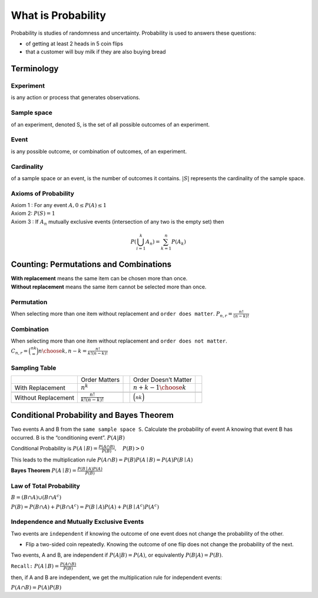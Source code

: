 .. title::
   What is Probability

####################
What is Probability
####################

Probability is studies of randomness and uncertainty. Probability is used to answers these questions:

- of getting at least 2 heads in 5 coin flips
- that a customer will buy milk if they are also buying bread

Terminology
============

Experiment
-----------
is any action or process that generates observations.

Sample space
------------
of an experiment, denoted S, is the set of all possible outcomes of an experiment.

Event
------
is any possible outcome, or combination of outcomes, of an experiment.

Cardinality
------------
of a sample space or an event, is the number of outcomes it contains. :math:`|S|` represents the cardinality of the sample space.

Axioms of Probability
----------------------
| Axiom 1 : For any event :math:`A, 0 \leq P(A) \leq 1`
| Axiom 2: :math:`P(S)=1`
| Axiom 3 : If :math:`A_{n}` mutually exclusive events (intersection of any two is the empty set) then

.. math::

    P\left(\bigcup_{i = 1}^k A_n\right) = \sum_{k=1}^{n} P\left(A_{k}\right)


Counting: Permutations and Combinations
========================================
| **With replacement** means the same item can be chosen more than once.
| **Without replacement** means the same item cannot be selected more than once.

Permutation
------------
When selecting more than one item without replacement and ``order does matter``.
:math:`{P}_{n,r}  = \frac{n!}{(n-k)!}`

Combination
------------
When selecting more than one item without replacement and ``order does not matter``.
:math:`{C}_{n,r} = \binom nk = {n \choose k, n-k} = \frac{n!}{k!(n-k)!}`

Sampling Table
---------------
+---------------------+-----------------------------+--+----------------------------+--+
|                     | Order Matters               |  | Order Doesn’t Matter       |  |
+---------------------+-----------------------------+--+----------------------------+--+
| With Replacement    | :math:`n^k`                 |  | :math:`{n+k-1 \choose k}`  |  |
+---------------------+-----------------------------+--+----------------------------+--+
|                     |                             |  |                            |  |
+---------------------+-----------------------------+--+----------------------------+--+
| Without Replacement | :math:`\frac{n!}{k!(n-k)!}` |  | :math:`\binom nk`          |  |
+---------------------+-----------------------------+--+----------------------------+--+

Conditional Probability and Bayes Theorem
==========================================
Two events A and B from the ``same sample space S``. Calculate the probability of event A knowing that event B has occurred.
B is the “conditioning event”. :math:`P(A|B)`

Conditional Probability is :math:`P(A \mid B)=\frac{P(A \cap B)}{P(B)}, \quad P(B)>0`

This leads to the multiplication rule  :math:`P(A \cap B) = P(B) P(A \mid B) = P(A) P(B \mid A)`

**Bayes Theorem** :math:`P(A \mid B) = \frac{P(B \mid A)P(A)} {P(B)}`

Law of Total Probability
------------------------
:math:`B=(B \cap A) \cup\left(B \cap A^{c}\right)`

:math:`P(B)=P(B \cap A)+P\left(B \cap A^{c}\right)=P(B \mid A) P(A)+P\left(B \mid A^{c}\right) P\left(A^{c}\right)`

Independence and Mutually Exclusive Events
-------------------------------------------

Two events are ``independent`` if knowing the outcome of one event does not change the probability of the other.

* Flip a two-sided coin repeatedly. Knowing the outcome of one flip does not change the probability of the next.

Two events, A and B, are independent if :math:`P(A|B) = P(A)`, or equivalently :math:`P(B|A) = P(B)`.

``Recall:`` :math:`P(A \mid B)=\frac{P(A \cap B)}{P(B)}`

then, if A and B are independent, we get the multiplication
rule for independent events:

:math:`P(A \cap B)=P(A) P(B)`